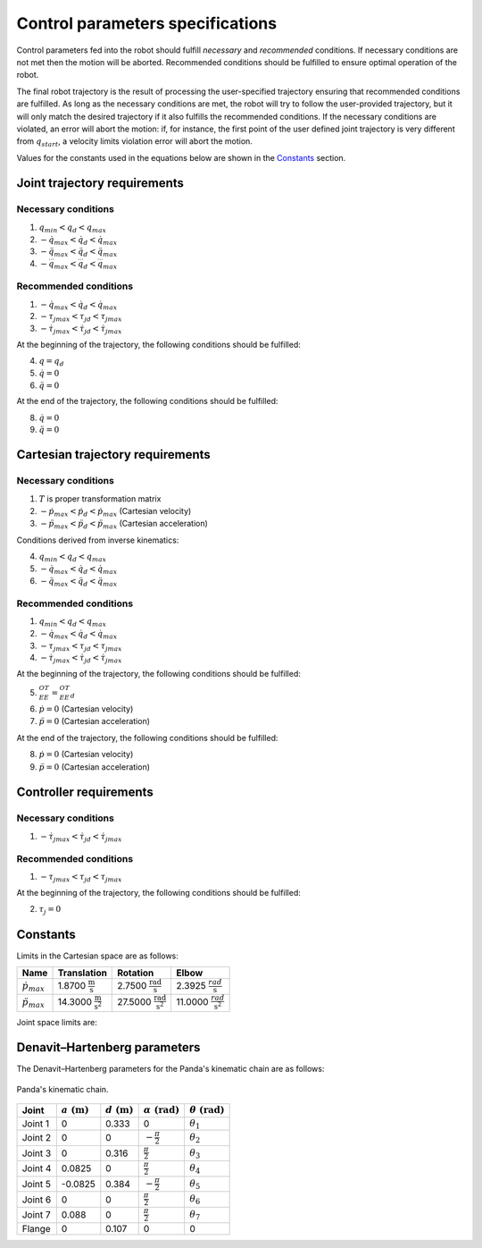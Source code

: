 Control parameters specifications
=================================

Control parameters fed into the robot should fulfill *necessary* and *recommended* conditions. If
necessary conditions are not met then the motion will be aborted. Recommended conditions should be
fulfilled to ensure optimal operation of the robot.

The final robot trajectory is the result of processing the user-specified trajectory ensuring that
recommended conditions are fulfilled. As long as the necessary conditions are met, the robot
will try to follow the user-provided trajectory, but it will only match the desired trajectory if it
also fulfills the recommended conditions.
If the necessary conditions are violated, an error will abort the motion: if, for instance, the
first point of the user defined joint trajectory is very different from :math:`q_{start}`, a velocity
limits violation error will abort the motion.

Values for the constants used in the equations below are shown in the `Constants`_ section.

Joint trajectory requirements
-----------------------------

Necessary conditions
********************

1. :math:`q_{min} < q_d < q_{max}`
2. :math:`-\dot{q}_{max} < \dot{q_d} < \dot{q}_{max}`
3. :math:`-\ddot{q}_{max} < \ddot{q_d} < \ddot{q}_{max}`
4. :math:`-\dddot{q}_{max} < \dddot{q_d} < \dddot{q}_{max}`

Recommended conditions
**********************

1. :math:`-\dot{q}_{max} < \dot{q_d} < \dot{q}_{max}`
2. :math:`-{\tau_j}_{max} < {\tau_j}_d < {\tau_j}_{max}`
3. :math:`-\dot{\tau_j}_{max} < \dot{\tau_j}_d < \dot{\tau_j}_{max}`

At the beginning of the trajectory, the following conditions should be fulfilled:

4. :math:`q = q_d`
5. :math:`\dot{q} = 0`
6. :math:`\ddot{q} = 0`

At the end of the trajectory, the following conditions should be fulfilled:

8. :math:`\dot{q} = 0`
9. :math:`\ddot{q} = 0`

Cartesian trajectory requirements
---------------------------------

Necessary conditions
********************

1. :math:`T` is proper transformation matrix
2. :math:`-\dot{p}_{max} < \dot{p_d} < \dot{p}_{max}` (Cartesian velocity)
3. :math:`-\ddot{p}_{max} < \ddot{p_d} < \ddot{p}_{max}` (Cartesian acceleration)

Conditions derived from inverse kinematics:

4. :math:`q_{min} < q_d < q_{max}`
5. :math:`-\dot{q}_{max} < \dot{q_d} < \dot{q}_{max}`
6. :math:`-\ddot{q}_{max} < \ddot{q_d} < \ddot{q}_{max}`

Recommended conditions
**********************

1. :math:`q_{min} < q_d < q_{max}`
2. :math:`-\dot{q}_{max} < \dot{q_d} < \dot{q}_{max}`
3. :math:`-{\tau_j}_{max} < {\tau_j}_d < {\tau_j}_{max}`
4. :math:`-\dot{\tau_j}_{max} < \dot{{\tau_j}_d} < \dot{\tau_j}_{max}`

At the beginning of the trajectory, the following conditions should be fulfilled:

5. :math:`{}^OT_{EE} = {{}^OT_{EE}}_d`
6. :math:`\dot{p} = 0` (Cartesian velocity)
7. :math:`\ddot{p} = 0` (Cartesian acceleration)

At the end of the trajectory, the following conditions should be fulfilled:

8. :math:`\dot{p} = 0` (Cartesian velocity)
9. :math:`\ddot{p} = 0` (Cartesian acceleration)

Controller requirements
-----------------------

Necessary conditions
********************

1. :math:`-\dot{\tau_j}_{max} < \dot{{\tau_j}_d} < \dot{\tau_j}_{max}`

Recommended conditions
**********************

1. :math:`-{\tau_j}_{max} < {\tau_j}_d < {\tau_j}_{max}`

At the beginning of the trajectory, the following conditions should be fulfilled:

2. :math:`\tau_j = 0`

.. _limit_table:

Constants
---------

Limits in the Cartesian space are as follows:

+------------------------+---------------------------------------------+-----------------------------------------------+------------------------------------------+
|          Name          |                 Translation                 |                   Rotation                    |                  Elbow                   |
+========================+=============================================+===============================================+==========================================+
| :math:`\dot{p}_{max}`  | 1.8700 :math:`\frac{\text{m}}{\text{s}}`    | 2.7500 :math:`\frac{\text{rad}}{\text{s}}`    | 2.3925 :math:`\frac{rad}{\text{s}}`      |
+------------------------+---------------------------------------------+-----------------------------------------------+------------------------------------------+
| :math:`\ddot{p}_{max}` | 14.3000 :math:`\frac{\text{m}}{\text{s}^2}` | 27.5000 :math:`\frac{\text{rad}}{\text{s}^2}` | 11.0000 :math:`\;\frac{rad}{\text{s}^2}` |
+------------------------+---------------------------------------------+-----------------------------------------------+------------------------------------------+

Joint space limits are:

.. csv-table::
   :header-rows: 1
   :file: control-parameters-joint.csv

Denavit–Hartenberg parameters
-----------------------------

The Denavit–Hartenberg parameters for the Panda's kinematic chain are as follows:

.. figure:: _static/dh-diagram.png
    :align: center
    :figclass: align-center

    Panda's kinematic chain.

+-------------+-----------------------+-----------------------+------------------------------+------------------------------+
|    Joint    | :math:`a\;(\text{m})` | :math:`d\;(\text{m})` | :math:`\alpha\;(\text{rad})` | :math:`\theta\;(\text{rad})` |
+=============+=======================+=======================+==============================+==============================+
| Joint 1     | 0                     | 0.333                 | 0                            | :math:`\theta_1`             |
+-------------+-----------------------+-----------------------+------------------------------+------------------------------+
| Joint 2     | 0                     | 0                     | :math:`-\frac{\pi}{2}`       | :math:`\theta_2`             |
+-------------+-----------------------+-----------------------+------------------------------+------------------------------+
| Joint 3     | 0                     | 0.316                 | :math:`\frac{\pi}{2}`        | :math:`\theta_3`             |
+-------------+-----------------------+-----------------------+------------------------------+------------------------------+
| Joint 4     | 0.0825                | 0                     | :math:`\frac{\pi}{2}`        | :math:`\theta_4`             |
+-------------+-----------------------+-----------------------+------------------------------+------------------------------+
| Joint 5     | -0.0825               | 0.384                 | :math:`-\frac{\pi}{2}`       | :math:`\theta_5`             |
+-------------+-----------------------+-----------------------+------------------------------+------------------------------+
| Joint 6     | 0                     | 0                     | :math:`\frac{\pi}{2}`        | :math:`\theta_6`             |
+-------------+-----------------------+-----------------------+------------------------------+------------------------------+
| Joint 7     | 0.088                 | 0                     | :math:`\frac{\pi}{2}`        | :math:`\theta_7`             |
+-------------+-----------------------+-----------------------+------------------------------+------------------------------+
| Flange      | 0                     | 0.107                 | 0                            | 0                            |
+-------------+-----------------------+-----------------------+------------------------------+------------------------------+

